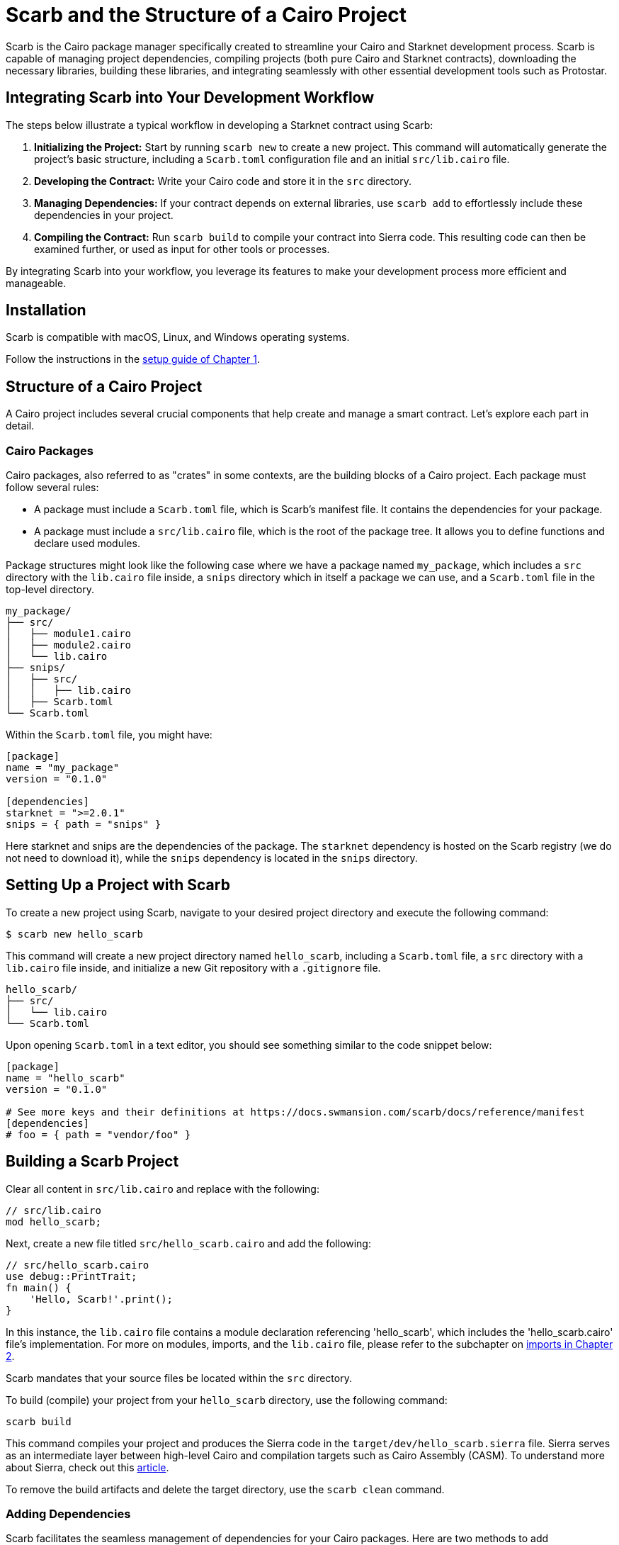 [id="scarb"]

= Scarb and the Structure of a Cairo Project

Scarb is the Cairo package manager specifically created to streamline your Cairo and Starknet development process. Scarb is capable of managing project dependencies, compiling projects (both pure Cairo and Starknet contracts), downloading the necessary libraries, building these libraries, and integrating seamlessly with other essential development tools such as Protostar. 

== Integrating Scarb into Your Development Workflow

The steps below illustrate a typical workflow in developing a Starknet contract using Scarb:

1. **Initializing the Project:** Start by running `scarb new` to create a new project. This command will automatically generate the project's basic structure, including a `Scarb.toml` configuration file and an initial `src/lib.cairo` file.

2. **Developing the Contract:** Write your Cairo code and store it in the `src` directory.

3. **Managing Dependencies:** If your contract depends on external libraries, use `scarb add` to effortlessly include these dependencies in your project.

4. **Compiling the Contract:** Run `scarb build` to compile your contract into Sierra code. This resulting code can then be examined further, or used as input for other tools or processes.

By integrating Scarb into your workflow, you leverage its features to make your development process more efficient and manageable.

== Installation

Scarb is compatible with macOS, Linux, and Windows operating systems. 

Follow the instructions in the https://book.starknet.io/chapter_1/environment_setup.html#the_scarb_package_manager_installation[setup guide of Chapter 1].

== Structure of a Cairo Project

A Cairo project includes several crucial components that help create and manage a smart contract. Let's explore each part in detail.

=== Cairo Packages

Cairo packages, also referred to as "crates" in some contexts, are the building blocks of a Cairo project. Each package must follow several rules:

* A package must include a `Scarb.toml` file, which is Scarb's manifest file. It contains the dependencies for your package.
* A package must include a `src/lib.cairo` file, which is the root of the package tree. It allows you to define functions and declare used modules.

Package structures might look like the following case where we have a package named `my_package`, which includes a `src` directory with the `lib.cairo` file inside, a `snips` directory which in itself a package we can use, and a `Scarb.toml` file in the top-level directory.

[source,bash]
----
my_package/
├── src/
│   ├── module1.cairo
│   ├── module2.cairo
│   └── lib.cairo
├── snips/
│   ├── src/
│   │   ├── lib.cairo
│   ├── Scarb.toml
└── Scarb.toml
----

Within the `Scarb.toml` file, you might have:

[source,toml]
----
[package]
name = "my_package"
version = "0.1.0"

[dependencies]
starknet = ">=2.0.1"
snips = { path = "snips" }
----

Here starknet and snips are the dependencies of the package. The `starknet` dependency is hosted on the Scarb registry (we do not need to download it), while the `snips` dependency is located in the `snips` directory.

== Setting Up a Project with Scarb

To create a new project using Scarb, navigate to your desired project directory and execute the following command:

[source, bash]
----
$ scarb new hello_scarb
----

This command will create a new project directory named `hello_scarb`, including a `Scarb.toml` file, a `src` directory with a `lib.cairo` file inside, and initialize a new Git repository with a `.gitignore` file.

[source, bash]
----
hello_scarb/
├── src/
│   └── lib.cairo  
└── Scarb.toml
----

Upon opening `Scarb.toml` in a text editor, you should see something similar to the code snippet below:

[source, bash]
----
[package]
name = "hello_scarb"
version = "0.1.0"

# See more keys and their definitions at https://docs.swmansion.com/scarb/docs/reference/manifest
[dependencies]
# foo = { path = "vendor/foo" }
----

== Building a Scarb Project

Clear all content in `src/lib.cairo` and replace with the following:

[source, rust]
----
// src/lib.cairo
mod hello_scarb;
----

Next, create a new file titled `src/hello_scarb.cairo` and add the following:

[source, rust]
----
// src/hello_scarb.cairo
use debug::PrintTrait;
fn main() {
    'Hello, Scarb!'.print();
}
----

In this instance, the `lib.cairo` file contains a module declaration referencing 'hello_scarb', which includes the 'hello_scarb.cairo' file's implementation. For more on modules, imports, and the `lib.cairo` file, please refer to the subchapter on https://book.starknet.io/chapter_2/imports.html[imports in Chapter 2].

Scarb mandates that your source files be located within the `src` directory.

To build (compile) your project from your `hello_scarb` directory, use the following command:

[source, bash]
----
scarb build
----

This command compiles your project and produces the Sierra code in the `target/dev/hello_scarb.sierra` file. Sierra serves as an intermediate layer between high-level Cairo and compilation targets such as Cairo Assembly (CASM). To understand more about Sierra, check out this https://medium.com/nethermind-eth/under-the-hood-of-cairo-1-0-exploring-sierra-7f32808421f5/[article].

To remove the build artifacts and delete the target directory, use the `scarb clean` command.

=== Adding Dependencies

Scarb facilitates the seamless management of dependencies for your Cairo packages. Here are two methods to add dependencies to your project:

* Edit Scarb.toml File

Open the Scarb.toml file in your project directory and locate the `[dependencies]` section. If it doesn't exist, add it. To include a dependency hosted on a Git repository, use the following format:

[source, toml]
----
[dependencies]
alexandria_math = { git = "https://github.com/keep-starknet-strange/alexandria.git" }
----

For consistency, it's recommended to pin Git dependencies to specific commits. This can be done by adding the `rev` field with the commit hash:

[source, toml]
----
[dependencies]
alexandria_math = { git = "https://github.com/keep-starknet-strange/alexandria.git", rev = "81bb93c" }
----

After adding the dependency, remember to save the file.

* Use the scarb add Command

Alternatively, you can use the `scarb add` command to add dependencies to your project. Open your terminal and execute the following command:

[source, bash]
----
$ scarb add alexandria_math --git https://github.com/keep-starknet-strange/alexandria.git
----

This command will add the alexandria_math dependency from the specified Git repository to your project.

To remove a dependency, you can use the `scarb rm` command.

Once a dependency is added, the Scarb.toml file will be automatically updated with the new dependency information.

=== Using Dependencies in Your Code

After dependencies are added to your project, you can start utilizing them in your Cairo code.

For example, let’s assume you have added the alexandria_math dependency. Now, you can import and utilize functions from the alexandria_math library in your `src/hello_scarb.cairo` file:

[source, rust]
----
// src/hello_scarb.cairo
use alexandria_math::fibonacci;

fn main() -> felt252 {
    fibonacci::fib(0, 1, 10)
}
----

In the above example, we import the fibonacci function from the alexandria_math library and utilize it in the main function.

== Scarb Cheat Sheet

Here's a quick cheat sheet of some of the most commonly used Scarb commands:

* `scarb new <project_name>`: Initialize a new project with the given project name.
* `scarb build`: Compile your Cairo code into Sierra code.
* `scarb add <dependency> --git <repository>`: Add a dependency to your project from a specified Git repository.
* `scarb rm <dependency>`: Remove a dependency from your project.
* `scarb run <script>`: Run a custom script defined in your `Scarb.toml` file.

Scarb is a versatile tool, and this is just the beginning of what you can achieve with it. As you gain more experience in the Cairo language and the Starknet platform, you'll discover how much more you can do with Scarb.

To stay updated on Scarb and its features, be sure to check the https://docs.swmansion.com/scarb/docs/[official Scarb documentation] regularly. Happy coding!


[NOTE]
====
The Book is a community-driven effort created for the community.

* If you've learned something, or not, please take a moment to provide feedback through https://a.sprig.com/WTRtdlh2VUlja09lfnNpZDo4MTQyYTlmMy03NzdkLTQ0NDEtOTBiZC01ZjAyNDU0ZDgxMzU=[this 3-question survey].
* If you discover any errors or have additional suggestions, don't hesitate to open an https://github.com/starknet-edu/starknetbook/issues[issue on our GitHub repository].
====

== Contributing

[quote, The Starknet Community]
____
*Unleash Your Passion to Perfect StarknetBook*

StarknetBook is a work in progress, and your passion, expertise, and unique insights can help transform it into something truly exceptional. Don't be afraid to challenge the status quo or break the Book! Together, we can create an invaluable resource that empowers countless others.

Embrace the excitement of contributing to something bigger than ourselves. If you see room for improvement, seize the opportunity! Check out our https://github.com/starknet-edu/starknetbook/blob/main/CONTRIBUTING.adoc[guidelines] and join our vibrant community. Let's fearlessly build Starknet! 
____
